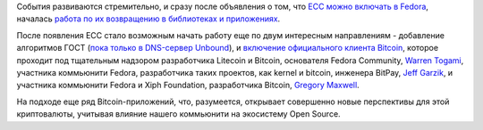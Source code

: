 .. title: Bitcoin и шифрование по ГОСТу вскоре появится в Fedora
.. slug: bitcoin-и-шифрование-по-ГОСТу-вскоре-появится-в-fedora
.. date: 2013-10-18 11:37:39
.. tags: патенты, legal, cryptography, ecc, ГОСТ, bitcoin
.. category:
.. link:
.. description:
.. type: text
.. author: Peter Lemenkov

События развиваются стремительно, и сразу после объявления о том, что
`ECC можно включать в
Fedora </content/ecc-алгоритмы-возвращаются-в-fedora>`__, началась
`работа по их возвращению в библиотеках и
приложениях <https://bugzilla.redhat.com/show_bug.cgi?id=1019390>`__.

После появления ECC стало возможным начать работу еще по двум интересным
направлениям - добавление алгоритмов ГОСТ (`пока только в DNS-сервер
Unbound <https://bugzilla.redhat.com/1020446>`__), и `включение
официального клиента Bitсoin <https://bugzilla.redhat.com/1020292>`__,
которое проходит под тщательным надзором разработчика Litecoin и
Bitcoin, основателя Fedora Community, `Warren
Togami <https://github.com/wtogami>`__, участника коммьюнити Fedora,
разработчика таких проектов, как kernel и bitcoin, инженера BitPay,
`Jeff Garzik <https://plus.google.com/105424721218711536033/about>`__, и
участника коммьюнити Fedora и Xiph Foundation, разработчика Bitcoin,
`Gregory Maxwell <https://www.openhub.net/accounts/gmaxwell>`__.

На подходе еще ряд Bitcoin-приложений, что, разумеется, открывает совершенно
новые перспективы для этой криптовалюты, учитывая влияние нашего коммьюнити на
экосистему Open Source.
